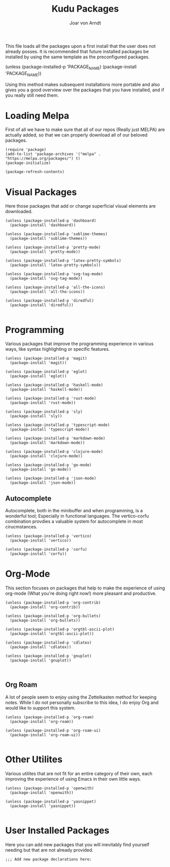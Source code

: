 #+title: Kudu Packages
#+author: Joar von Arndt
#+startup: overview

This file loads all the packages upon a first install that the user does not already posses. It is recommended that future installed packages be installed by using the same template as the preconfigured packages.

#+BEGIN_EXAMPLE elisp
(unless (package-installed-p 'PACKAGE_NAME)
  (package-install 'PACKAGE_NAME))
#+END_EXAMPLE

Using this method makes subsequent installations more portable and also gives you a good overview over the packages that you have installed, and if you really still need them.

* Loading Melpa

First of all we have to make sure that all of our repos (Really just MELPA) are actually added, so that we can properly download all of our beloved packages.

#+BEGIN_SRC elisp
  (require 'package)
  (add-to-list 'package-archives '("melpa" . "https://melpa.org/packages/") t)
  (package-initialize)

  (package-refresh-contents)
#+END_SRC

* Visual Packages
Here those packages that add or change superficial visual elements are downloaded.

#+BEGIN_SRC elisp
  (unless (package-installed-p 'dashboard)
    (package-install 'dashboard))

  (unless (package-installed-p 'sublime-themes)
    (package-install 'sublime-themes))

  (unless (package-installed-p 'pretty-mode)
    (package-install 'pretty-mode))

  (unless (package-installed-p 'latex-pretty-symbols)
    (package-install 'latex-pretty-symbols))

  (unless (package-installed-p 'svg-tag-mode)
    (package-install 'svg-tag-mode))

  (unless (package-installed-p 'all-the-icons)
    (package-install 'all-the-icons))

  (unless (package-installed-p 'diredful)
    (package-install 'diredful))

#+END_SRC

* Programming
Various packages that improve the programming experience in various ways, like syntax highlighting or specific features.

#+BEGIN_SRC elisp
  (unless (package-installed-p 'magit)
    (package-install 'magit))

  (unless (package-installed-p 'eglot)
    (package-install 'eglot))

  (unless (package-installed-p 'haskell-mode)
    (package-install 'haskell-mode))

  (unless (package-installed-p 'rust-mode)
    (package-install 'rust-mode))

  (unless (package-installed-p 'sly)
    (package-install 'sly))

  (unless (package-installed-p 'typescript-mode)
    (package-install 'typescript-mode))

  (unless (package-installed-p 'markdown-mode)
    (package-install 'markdown-mode))

  (unless (package-installed-p 'clojure-mode)
    (package-install 'clojure-mode))

  (unless (package-installed-p 'go-mode)
    (package-install 'go-mode))

  (unless (package-installed-p 'json-mode)
    (package-install 'json-mode))
#+END_SRC

** Autocomplete
Autocomplete, both in the minibuffer and when programming, is a wonderful tool; Especially in functional languages. The vertico-corfu combination provdies a valuable system for autocomplete in most cirucmstances.
#+BEGIN_SRC elisp
  (unless (package-installed-p 'vertico)
    (package-install 'vertico))

  (unless (package-installed-p 'corfu)
    (package-install 'corfu))
#+END_SRC
* Org-Mode
This section focuses on packages that help to make the experience of using org-mode (What you're doing right now!) more pleasant and productive.

#+BEGIN_SRC elisp
  (unless (package-installed-p 'org-contrib)
    (package-install 'org-contrib))

  (unless (package-installed-p 'org-bullets)
    (package-install 'org-bullets))

  (unless (package-installed-p 'orgtbl-ascii-plot)
    (package-install 'orgtbl-ascii-plot))

  (unless (package-installed-p 'cdlatex)
    (package-install 'cdlatex))

  (unless (package-installed-p 'gnuplot)
    (package-install 'gnuplot))
  

#+END_SRC

** Org Roam
A lot of people seem to enjoy using the Zettelkasten method for keeping notes. While I do not personally subscribe to this idea, I do enjoy Org and would like to support this system.

#+BEGIN_SRC elisp
  (unless (package-installed-p 'org-roam)
    (package-install 'org-roam))

  (unless (package-installed-p 'org-roam-ui)
    (package-install 'org-roam-ui))

#+END_SRC

* Other Utilites
Various utilites that are not fit for an entire category of their own, each improving the experience of using Emacs in their own little ways.

#+BEGIN_SRC elisp
  (unless (package-installed-p 'openwith)
    (package-install 'openwith))

  (unless (package-installed-p 'yasnippet)
    (package-install 'yasnippet))

#+END_SRC

* User Installed Packages
Here you can add new packages that you will inevitably find yourself needing but that are not already provided.

#+BEGIN_SRC elisp
  ;;; Add new package declarations here:

  
#+END_SRC
